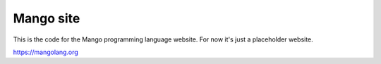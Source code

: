 
Mango site
===============================

This is the code for the Mango programming language website. For now it's just a placeholder website.

https://mangolang.org


